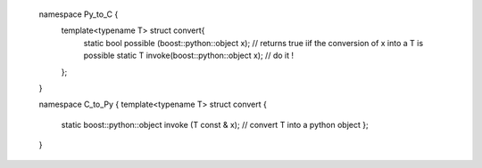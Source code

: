 

  namespace Py_to_C { 
   template<typename T> struct convert{ 
    static bool possible (boost::python::object x);  // returns true iif the conversion of x into a T is possible
    static T invoke(boost::python::object x);        // do it ! 
   };
  } 

  namespace C_to_Py { 
  template<typename T> struct convert { 
    static boost::python::object invoke (T const & x); // convert T into a python object
    };
  }


